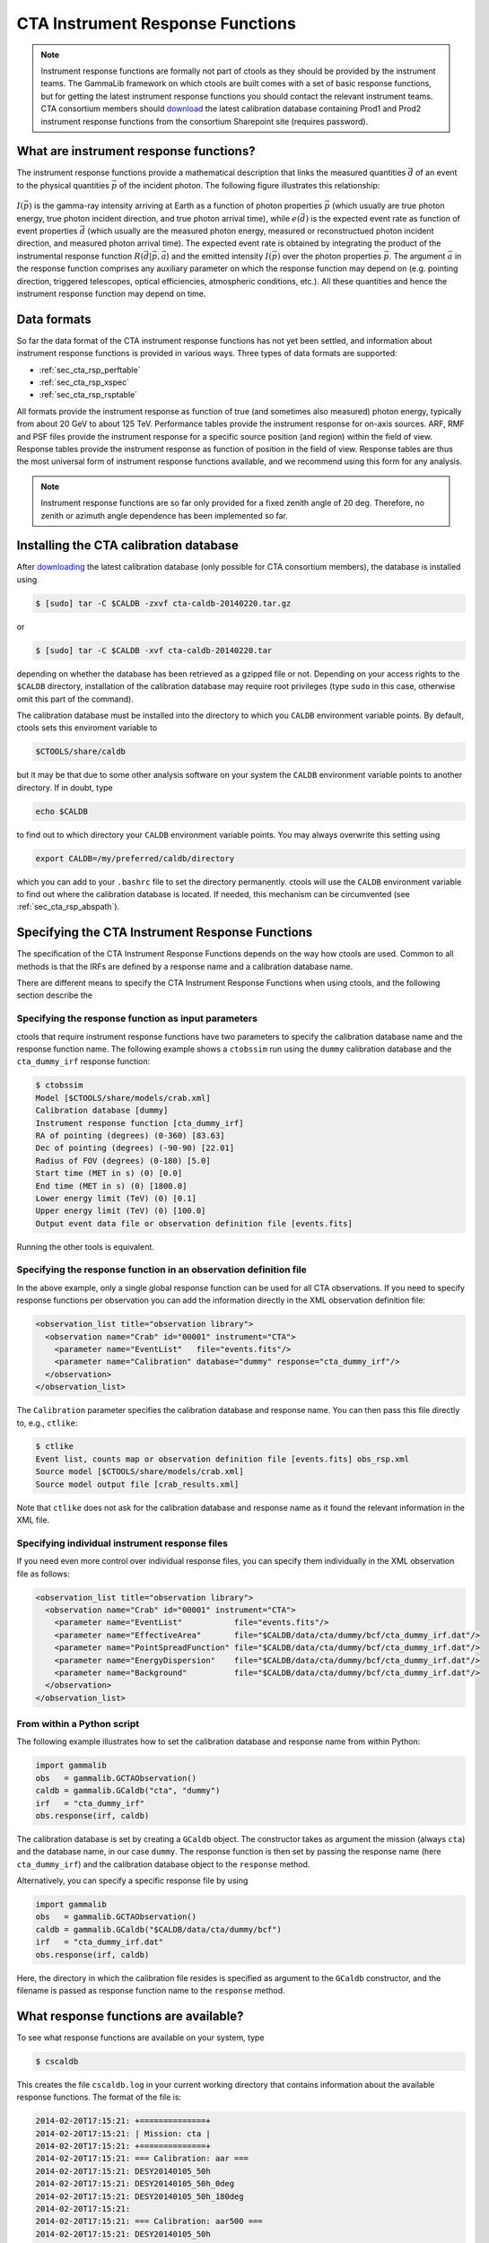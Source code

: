 .. _response:

CTA Instrument Response Functions
---------------------------------

.. note ::

   Instrument response functions are formally not part of ctools as they
   should be provided by the instrument teams. The GammaLib framework on
   which ctools are built comes with a set of basic response functions, but
   for getting the latest instrument response functions you should contact
   the relevant instrument teams. CTA consortium members should 
   `download 
   <https://portal.cta-observatory.org/WG/DM/DM_wiki/DATA_Access/Pages/Science%20Tools.aspx>`_
   the latest calibration database containing Prod1 and Prod2 instrument
   response functions from the consortium Sharepoint site (requires 
   password).


What are instrument response functions?
~~~~~~~~~~~~~~~~~~~~~~~~~~~~~~~~~~~~~~~

The instrument response functions provide a mathematical description that
links the measured quantities :math:`\vec{d}` of an event to the physical
quantities :math:`\vec{p}` of the incident photon. The following figure 
illustrates this relationship:

.. figure:: irfs.jpg
   :width: 70%

:math:`I(\vec{p})` is the gamma-ray intensity arriving at Earth as a
function of photon properties :math:`\vec{p}` 
(which usually are true photon energy, true photon incident direction, 
and true photon arrival time),
while :math:`e(\vec{d})` is the expected event rate as function of event 
properties :math:`\vec{d}` (which usually are the measured photon energy,
measured or reconstructued photon incident direction, and measured photon 
arrival time). The expected event rate is obtained by integrating the
product of 
the instrumental response function :math:`R(\vec{d}|\vec{p},\vec{a}`)
and the emitted intensity :math:`I(\vec{p})` over the photon properties
:math:`\vec{p}`.
The argument :math:`\vec{a}` in the response function comprises any 
auxiliary parameter on which the response function may depend on (e.g. 
pointing direction, triggered telescopes, optical efficiencies, 
atmospheric conditions, etc.). All these quantities and hence the 
instrument response function may depend on time.


Data formats
~~~~~~~~~~~~

So far the data format of the CTA instrument response functions has not
yet been settled, and information about instrument response functions is
provided in various ways. Three types of data formats are supported:

-  :ref:`sec_cta_rsp_perftable`

-  :ref:`sec_cta_rsp_xspec`

-  :ref:`sec_cta_rsp_rsptable`

All formats provide the instrument response as function of true (and 
sometimes also measured) photon energy, typically from about 20 GeV to
about 125 TeV.
Performance tables provide the instrument response for on-axis sources.
ARF, RMF and PSF files provide the instrument response for a specific
source position (and region) within the field of view.
Response tables provide the instrument response as function of position in 
the field of view. Response tables are thus the most universal form of 
instrument response functions available, and we recommend using this form 
for any analysis.

.. note ::

   Instrument response functions are so far only provided for a fixed
   zenith angle of 20 deg. Therefore, no zenith or azimuth angle dependence has 
   been implemented so far.


Installing the CTA calibration database
~~~~~~~~~~~~~~~~~~~~~~~~~~~~~~~~~~~~~~~

After `downloading 
<https://portal.cta-observatory.org/WG/DM/DM_wiki/DATA_Access/Pages/Science%20Tools.aspx>`_
the latest calibration database (only possible for CTA consortium members),
the database is installed using

.. code-block:: bash

  $ [sudo] tar -C $CALDB -zxvf cta-caldb-20140220.tar.gz

or

.. code-block:: bash

  $ [sudo] tar -C $CALDB -xvf cta-caldb-20140220.tar

depending on whether the database has been retrieved as a gzipped file or 
not. Depending on your access rights to the ``$CALDB`` directory,
installation of the calibration database may require root privileges
(type ``sudo`` in this case, otherwise omit this part of the command).

The calibration database must be installed into the directory to which you 
``CALDB`` environment variable points. By default, ctools sets this 
enviroment variable to

.. code-block:: bash

  $CTOOLS/share/caldb

but it may be that due to some other analysis software on your system the
``CALDB`` environment variable points to another directory. If in doubt, type

.. code-block:: bash

  echo $CALDB

to find out to which directory your ``CALDB`` environment variable points. 
You may always overwrite this setting using

.. code-block:: bash

  export CALDB=/my/preferred/caldb/directory

which you can add to your ``.bashrc`` file to set the directory 
permanently.
ctools will use the ``CALDB`` environment variable to find out where the 
calibration database is located. If needed, this mechanism can be 
circumvented (see :ref:`sec_cta_rsp_abspath`).


Specifying the CTA Instrument Response Functions
~~~~~~~~~~~~~~~~~~~~~~~~~~~~~~~~~~~~~~~~~~~~~~~~

The specification of the CTA Instrument Response Functions depends on the 
way how ctools are used. Common to all methods is that the IRFs are 
defined by a response name and a calibration database name.

There are different means to specify the CTA Instrument Response Functions 
when using ctools, and the following section describe the


Specifying the response function as input parameters
^^^^^^^^^^^^^^^^^^^^^^^^^^^^^^^^^^^^^^^^^^^^^^^^^^^^

ctools that require instrument response functions have two parameters
to specify the calibration database name and the response function name.
The following example shows a ``ctobssim`` run using the ``dummy``
calibration database and the ``cta_dummy_irf`` response function:

.. code-block:: bash

  $ ctobssim
  Model [$CTOOLS/share/models/crab.xml] 
  Calibration database [dummy] 
  Instrument response function [cta_dummy_irf] 
  RA of pointing (degrees) (0-360) [83.63] 
  Dec of pointing (degrees) (-90-90) [22.01] 
  Radius of FOV (degrees) (0-180) [5.0] 
  Start time (MET in s) (0) [0.0] 
  End time (MET in s) (0) [1800.0] 
  Lower energy limit (TeV) (0) [0.1] 
  Upper energy limit (TeV) (0) [100.0] 
  Output event data file or observation definition file [events.fits]

Running the other tools is equivalent.


Specifying the response function in an observation definition file
^^^^^^^^^^^^^^^^^^^^^^^^^^^^^^^^^^^^^^^^^^^^^^^^^^^^^^^^^^^^^^^^^^

In the above example, only a single global response function can be
used for all CTA observations. If you need to specify response functions
per observation you can add the information directly in the XML observation 
definition file:

.. code-block:: xml

  <observation_list title="observation library">
    <observation name="Crab" id="00001" instrument="CTA">
      <parameter name="EventList"   file="events.fits"/>
      <parameter name="Calibration" database="dummy" response="cta_dummy_irf"/>
    </observation>
  </observation_list>

The ``Calibration`` parameter specifies the calibration database and
response name. You can then pass this file directly to, e.g., ``ctlike``:

.. code-block:: bash

  $ ctlike
  Event list, counts map or observation definition file [events.fits] obs_rsp.xml
  Source model [$CTOOLS/share/models/crab.xml] 
  Source model output file [crab_results.xml]

Note that ``ctlike`` does not ask for the calibration database and
response name as it found the relevant information in the XML file.

.. _sec_cta_rsp_abspath:


Specifying individual instrument response files
^^^^^^^^^^^^^^^^^^^^^^^^^^^^^^^^^^^^^^^^^^^^^^^

If you need even more control over individual response files, you can
specify them individually in the XML observation file as follows:

.. code-block:: xml

  <observation_list title="observation library">
    <observation name="Crab" id="00001" instrument="CTA">
      <parameter name="EventList"           file="events.fits"/>
      <parameter name="EffectiveArea"       file="$CALDB/data/cta/dummy/bcf/cta_dummy_irf.dat"/>
      <parameter name="PointSpreadFunction" file="$CALDB/data/cta/dummy/bcf/cta_dummy_irf.dat"/>
      <parameter name="EnergyDispersion"    file="$CALDB/data/cta/dummy/bcf/cta_dummy_irf.dat"/>
      <parameter name="Background"          file="$CALDB/data/cta/dummy/bcf/cta_dummy_irf.dat"/>
    </observation>
  </observation_list>


From within a Python script
^^^^^^^^^^^^^^^^^^^^^^^^^^^

The following example illustrates how to set the calibration database
and response name from within Python:

.. code-block:: python

  import gammalib
  obs   = gammalib.GCTAObservation()
  caldb = gammalib.GCaldb("cta", "dummy")
  irf   = "cta_dummy_irf"
  obs.response(irf, caldb)

The calibration database is set by creating a ``GCaldb`` object. The
constructor takes as argument the mission (always ``cta``) and the 
database name, in our case ``dummy``. The response function is then set
by passing the response name (here ``cta_dummy_irf``) and the calibration
database object to the ``response`` method.

Alternatively, you can specify a specific response file by using

.. code-block:: python

  import gammalib
  obs   = gammalib.GCTAObservation()
  caldb = gammalib.GCaldb("$CALDB/data/cta/dummy/bcf")
  irf   = "cta_dummy_irf.dat"
  obs.response(irf, caldb)

Here, the directory in which the calibration file resides is specified
as argument to the ``GCaldb`` constructor, and the filename is passed
as response function name to the ``response`` method.


What response functions are available?
~~~~~~~~~~~~~~~~~~~~~~~~~~~~~~~~~~~~~~

To see what response functions are available on your system, type

.. code-block:: bash

  $ cscaldb

This creates the file ``cscaldb.log`` in your current working directory
that contains information about the available response functions. The 
format of the file is:

.. code-block:: bash

  2014-02-20T17:15:21: +==============+
  2014-02-20T17:15:21: | Mission: cta |
  2014-02-20T17:15:21: +==============+
  2014-02-20T17:15:21: === Calibration: aar ===
  2014-02-20T17:15:21: DESY20140105_50h
  2014-02-20T17:15:21: DESY20140105_50h_0deg
  2014-02-20T17:15:21: DESY20140105_50h_180deg
  2014-02-20T17:15:21: 
  2014-02-20T17:15:21: === Calibration: aar500 ===
  2014-02-20T17:15:21: DESY20140105_50h
  2014-02-20T17:15:21: DESY20140105_50h_0deg
  2014-02-20T17:15:21: DESY20140105_50h_180deg

The name after ``Calibration`` is what we called earlier the calibration
database, and the names that are following each 
``=== Calibration: xxx ===`` header are the response file names.

To get the same information also onto the console, type

.. code-block:: bash

  $ cscaldb debug=yes


Data format details
~~~~~~~~~~~~~~~~~~~

.. _sec_cta_rsp_perftable:

Performance tables
^^^^^^^^^^^^^^^^^^

In the early days, the instrument performances derived from Monte-Carlo
simulations have been summarised in what we call here Performance 
Tables, which are ASCII files that contain as function of energy the
on-axis performance parameters of CTA, such as effective area, point spread
function containment radius, energy resolution, background count rate and
differential sensitivity.

Below an example of a CTA performance table::

  log(E)     Area     r68     r80  ERes. BG Rate    Diff Sens
  -1.7      261.6  0.3621  0.4908 0.5134 0.0189924  6.88237e-11
  -1.5     5458.2  0.2712  0.3685 0.4129 0.1009715  1.72717e-11
  -1.3    15590.0  0.1662  0.2103 0.2721 0.0575623  6.16963e-12
  -1.1    26554.1  0.1253  0.1567 0.2611 0.0213008  2.89932e-12
  -0.9    52100.5  0.1048  0.1305 0.1987 0.0088729  1.39764e-12
  -0.7    66132.1  0.0827  0.1024 0.1698 0.0010976  6.03531e-13
  -0.5   108656.8  0.0703  0.0867 0.1506 0.0004843  3.98147e-13
  -0.3   129833.0  0.0585  0.0722 0.1338 0.0001575  3.23090e-13
  -0.1   284604.3  0.0531  0.0656 0.1008 0.0001367  2.20178e-13
   0.1   263175.3  0.0410  0.0506 0.0831 0.0000210  1.87452e-13
   0.3   778048.6  0.0470  0.0591 0.0842 0.0000692  1.53976e-13
   0.5   929818.8  0.0391  0.0492 0.0650 0.0000146  1.18947e-13
   0.7  1078450.0  0.0335  0.0415 0.0541 0.0000116  1.51927e-13
   0.9  1448579.1  0.0317  0.0397 0.0516 0.0000047  1.42439e-13
   1.1  1899905.0  0.0290  0.0372 0.0501 0.0000081  1.96670e-13
   1.3  2476403.8  0.0285  0.0367 0.0538 0.0000059  2.20695e-13
   1.5  2832570.6  0.0284  0.0372 0.0636 0.0000073  3.22523e-13
   1.7  3534065.3  0.0290  0.0386 0.0731 0.0000135  4.84153e-13
   1.9  3250103.4  0.0238  0.0308 0.0729 0.0000044  6.26265e-13
   2.1  3916071.6  0.0260  0.0354 0.0908 0.0000023  7.69921e-13
   ---------------------------------------------
   1) log(E) = log10(E/TeV) - bin centre
   2) Eff Area - in square metres after background cut (no theta cut)
   3) Ang. Res - 68% containment radius of gamma-ray PSF post cuts - in degrees
   4) Ang. Res - 80% containment radius of gamma-ray PSF post cuts - in degrees
   5) Fractional Energy Resolution (rms)
   6) BG Rate  - inside point-source selection region - post call cuts - in Hz
   7) Diff Sens - differential sensitivity for this bin expressed as E^2 dN/dE
      - in erg cm^-2 s^-1 - for a 50 hours exposure - 5 sigma significance including
      systematics and statistics and at least 10 photons.


.. _sec_cta_rsp_xspec:

ARF, RMF and PSF files
^^^^^^^^^^^^^^^^^^^^^^

Instrument response information for the first CTA Data Challenge (1DC) has been
provided in a format that was heavily inspired by the 
`RMF and ARF file formats 
<http://heasarc.gsfc.nasa.gov/docs/heasarc/caldb/docs/memos/cal_gen_92_002/cal_gen_92_002.html>`_
that have been introduced by
`HEASARC <http://heasarc.gsfc.nasa.gov/>`_
for spectral analysis of X-ray data.

The Redistribution Matrix File (RMF) describes how an incoming photon with 
a given true energy is redistributed in measured energy. In other words, it
describes the energy dispersion of the instrument. The RMF is organised as
a two-dimensional matrix, with the first axis being in true energies while
the second axis represents the measured energies.

The Ancillary Response File (ARF) describes the sensitivity of the 
instrument to photons of a given true energy. The ARF gives the effective
area of the detector system after applying an event selection cut
(theta cut). For computing the ARF, some knowledge of the Point Spread
Function (PSF) is needed, so that the fraction of photons that falls into
the event selection region for a given source can be properly estimated.
Once this is done, no further PSF information is needed for the analysis.

ctools however relies on the full modelling of the instrument, including 
the Point Spread Function, and hence, PSF information has also been 
provided for 1DC. Two data formats have been used for this: a first that 
is based on a simple one-dimensional vector, providing the width of a
2-dimensional Gaussian as function of energy; and a second that is based
on a three-component 2D Gaussian as function of energy and offset angle
in the camera system. While the former was implement by a simply FITS 
table with two columns, the latter was implemented by
:ref:`sec_cta_rsp_rsptable`.


.. _sec_cta_rsp_rsptable:

Response tables
^^^^^^^^^^^^^^^

The CTA response table class ``GCTAResponseTable`` provides a generic 
handle for multi-dimensional response information. It is based on the 
response format used for storing response information for the
*Fermi*/LAT telescope. In this format, all information is stored in
a single row of a FITS binary table. Each element of the row contains
a vector column, that describes the axes of the  multi-dimensional response
cube and the response information. Note that this class may in the future
be promoted to the GammaLib core, as a similar class has been implemented
in the *Fermi*/LAT interface. 
